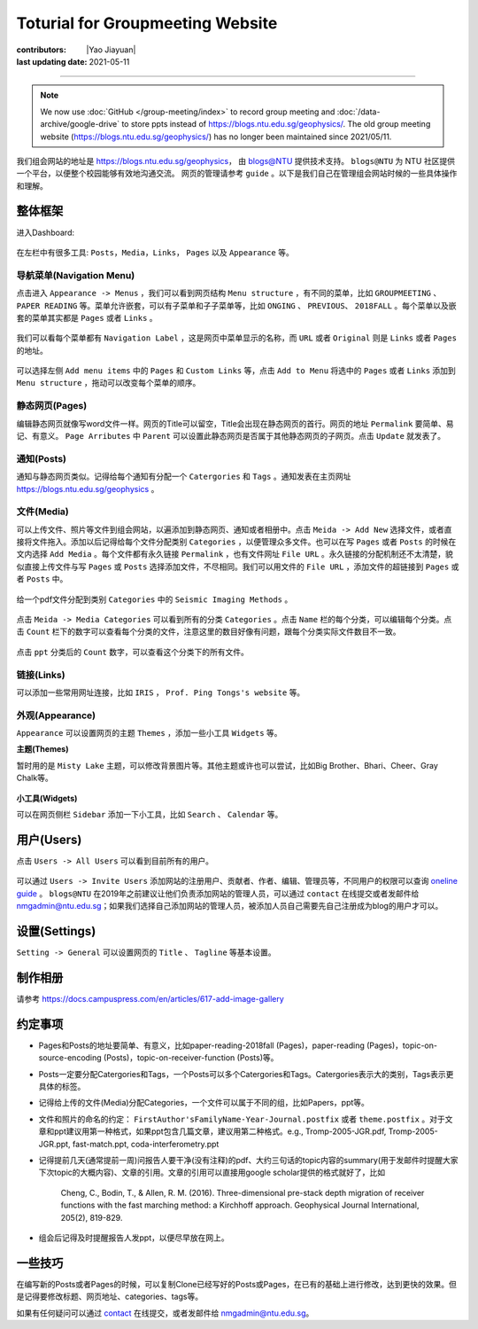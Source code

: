 Toturial for Groupmeeting Website
=================================

:contributors: |Yao Jiayuan|
:last updating date: 2021-05-11

----

.. note::

   We now use :doc:`GitHub </group-meeting/index>` to record group meeting and
   :doc:`/data-archive/google-drive` to store ppts instead of https://blogs.ntu.edu.sg/geophysics/.
   The old group meeting website (https://blogs.ntu.edu.sg/geophysics/)
   has no longer been maintained since 2021/05/11.

我们组会网站的地址是 https://blogs.ntu.edu.sg/geophysics，
由 `blogs@NTU <https://blogs.ntu.edu.sg>`_ 提供技术支持。
``blogs@NTU`` 为 NTU 社区提供一个平台，以便整个校园能够有效地沟通交流。
网页的管理请参考 ``guide`` 。以下是我们自己在管理组会网站时候的一些具体操作和理解。

整体框架
--------

进入Dashboard:

.. figure:: dashboard-1.png
   :alt: dashboard-1
   :width: 95.0%
   :align: center

在左栏中有很多工具: ``Posts``，``Media``，``Links``， ``Pages`` 以及 ``Appearance`` 等。

.. figure:: dashboard-2.png
   :alt: dashboard-2
   :width: 95.0%
   :align: center


导航菜单(Navigation Menu)
+++++++++++++++++++++++++

点击进入 ``Appearance -> Menus`` ，我们可以看到网页结构 ``Menu structure`` ，有不同的菜单，比如 ``GROUPMEETING`` 、 ``PAPER READING`` 等。菜单允许嵌套，可以有子菜单和子子菜单等，比如 ``ONGING`` 、 ``PREVIOUS``、 ``2018FALL`` 。每个菜单以及嵌套的菜单其实都是 ``Pages`` 或者 ``Links`` 。

.. figure:: menu.png
   :alt: menu
   :width: 95.0%
   :align: center

我们可以看每个菜单都有 ``Navigation Label`` ，这是网页中菜单显示的名称，而 ``URL`` 或者 ``Original`` 则是 ``Links`` 或者 ``Pages`` 的地址。

.. figure:: menu-1order.png
   :alt: menu 1order
   :width: 60.0%
   :align: center

.. figure:: menu-2order.png
   :alt: menu 2order
   :width: 60.0%
   :align: center

可以选择左侧 ``Add menu items`` 中的 ``Pages`` 和 ``Custom Links`` 等，点击 ``Add to Menu`` 将选中的 ``Pages`` 或者 ``Links`` 添加到 ``Menu structure`` ，拖动可以改变每个菜单的顺序。

.. figure:: menu-add.png
   :alt: menu add
   :width: 80.0%
   :align: center


静态网页(Pages)
+++++++++++++++

编辑静态网页就像写word文件一样。网页的Title可以留空，Title会出现在静态网页的首行。网页的地址 ``Permalink`` 要简单、易记、有意义。 ``Page Arributes`` 中 ``Parent`` 可以设置此静态网页是否属于其他静态网页的子网页。点击 ``Update`` 就发表了。

.. figure:: page.png
   :alt: page
   :width: 95.0%
   :align: center


通知(Posts)
+++++++++++

通知与静态网页类似。记得给每个通知有分配一个 ``Catergories`` 和 ``Tags`` 。通知发表在主页网址 https://blogs.ntu.edu.sg/geophysics 。

.. figure:: post-1.png
   :alt: post 1
   :width: 95.0%
   :align: center

.. figure:: post-2.png
   :alt: post 2
   :width: 50.0%
   :align: center


文件(Media)
+++++++++++

可以上传文件、照片等文件到组会网站，以遍添加到静态网页、通知或者相册中。点击 ``Meida -> Add New`` 选择文件，或者直接将文件拖入。添加以后记得给每个文件分配类别 ``Categories`` ，以便管理众多文件。也可以在写 ``Pages`` 或者 ``Posts`` 的时候在文内选择 ``Add Media`` 。每个文件都有永久链接 ``Permalink`` ，也有文件网址 ``File URL`` 。永久链接的分配机制还不太清楚，貌似直接上传文件与写 ``Pages`` 或 ``Posts`` 选择添加文件，不尽相同。我们可以用文件的 ``File URL`` ，添加文件的超链接到 ``Pages`` 或者 ``Posts`` 中。

.. figure:: media-1.png
   :alt: media 1
   :width: 95.0%
   :align: center


给一个pdf文件分配到类别 ``Categories`` 中的 ``Seismic Imaging Methods`` 。

.. figure:: media-4.png
   :alt: media 4
   :width: 95.0%
   :align: center


点击 ``Meida -> Media Categories`` 可以看到所有的分类 ``Categories`` 。点击 ``Name`` 栏的每个分类，可以编辑每个分类。点击 ``Count`` 栏下的数字可以查看每个分类的文件，注意这里的数目好像有问题，跟每个分类实际文件数目不一致。

.. figure:: media-2.png
   :alt: media 2
   :width: 95.0%
   :align: center

点击 ``ppt`` 分类后的 ``Count`` 数字，可以查看这个分类下的所有文件。

.. figure:: media-3.png
   :alt: media 3
   :width: 95.0%
   :align: center


链接(Links)
+++++++++++

可以添加一些常用网址连接，比如 ``IRIS`` ， ``Prof. Ping Tongs's website`` 等。


外观(Appearance)
++++++++++++++++

``Appearance`` 可以设置网页的主题 ``Themes`` ，添加一些小工具 ``Widgets`` 等。


**主题(Themes)**


暂时用的是 ``Misty Lake`` 主题，可以修改背景图片等。其他主题或许也可以尝试，比如Big Brother、Bhari、Cheer、Gray Chalk等。

.. figure:: theme.png
   :alt: theme
   :width: 95.0%
   :align: center


**小工具(Widgets)**

可以在网页侧栏 ``Sidebar`` 添加一下小工具，比如 ``Search`` 、 ``Calendar`` 等。

.. figure:: widget.png
   :alt: widget
   :width: 95.0%
   :align: center


用户(Users)
-----------

点击 ``Users -> All Users`` 可以看到目前所有的用户。

.. figure:: user-2.png
   :alt: user 2
   :width: 95.0%
   :align: center

可以通过 ``Users -> Invite Users`` 添加网站的注册用户、贡献者、作者、编辑、管理员等，不同用户的权限可以查询 `oneline guide <https://blogs.ntu.edu.sg/online-guides/>`_ 。 ``blogs@NTU`` 在2019年之前建议让他们负责添加网站的管理人员，可以通过 ``contact`` 在线提交或者发邮件给 nmgadmin@ntu.edu.sg；如果我们选择自己添加网站的管理人员，被添加人员自己需要先自己注册成为blog的用户才可以。

.. figure:: user-1.png
   :alt: user 1
   :width: 95.0%
   :align: center


设置(Settings)
--------------

``Setting -> General`` 可以设置网页的 ``Title`` 、 ``Tagline`` 等基本设置。

.. figure:: setting-general.png
   :alt: setting general
   :width: 95.0%
   :align: center


制作相册
--------

请参考 https://docs.campuspress.com/en/articles/617-add-image-gallery


约定事项
--------

- Pages和Posts的地址要简单、有意义，比如paper-reading-2018fall (Pages)，paper-reading (Pages)，topic-on-source-encoding (Posts)，topic-on-receiver-function (Posts)等。
- Posts一定要分配Catergories和Tags，一个Posts可以多个Catergories和Tags。Catergories表示大的类别，Tags表示更具体的标签。
- 记得给上传的文件(Media)分配Categories，一个文件可以属于不同的组，比如Papers，ppt等。
- 文件和照片的命名的约定： ``FirstAuthor'sFamilyName-Year-Journal.postfix`` 或者 ``theme.postfix`` 。对于文章和ppt建议用第一种格式，如果ppt包含几篇文章，建议用第二种格式。e.g., Tromp-2005-JGR.pdf, Tromp-2005-JGR.ppt, fast-match.ppt, coda-interferometry.ppt
- 记得提前几天(通常提前一周)问报告人要干净(没有注释)的pdf、大约三句话的topic内容的summary(用于发邮件时提醒大家下次topic的大概内容)、文章的引用。文章的引用可以直接用google scholar提供的格式就好了，比如

    Cheng, C., Bodin, T., & Allen, R. M. (2016). Three-dimensional pre-stack depth migration of receiver functions with the fast marching method: a Kirchhoff approach. Geophysical Journal International, 205(2), 819-829.

- 组会后记得及时提醒报告人发ppt，以便尽早放在网上。


一些技巧
--------

在编写新的Posts或者Pages的时候，可以复制Clone已经写好的Posts或Pages，在已有的基础上进行修改，达到更快的效果。但是记得要修改标题、网页地址、categories、tags等。

如果有任何疑问可以通过 `contact <https://libfaq.ntu.edu.sg/form.php?queue_id=2609&iframe=1&qlog_id=0&pquestion=>`__
在线提交，或者发邮件给 nmgadmin@ntu.edu.sg。
